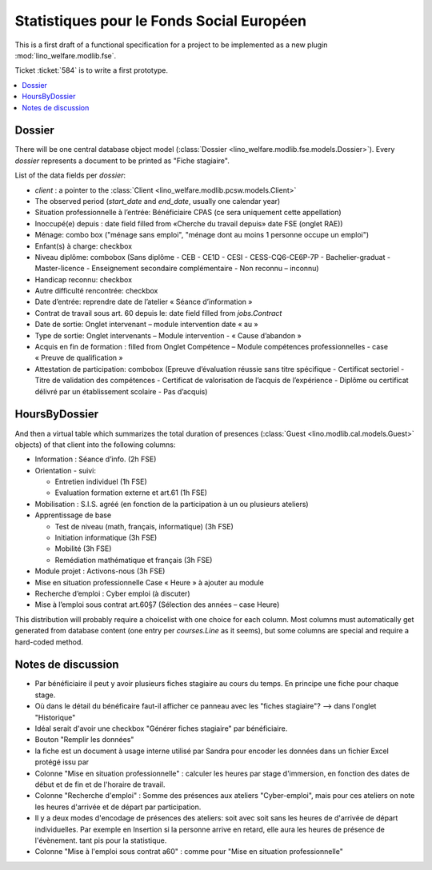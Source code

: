 .. _welfare.specs.fse:

==========================================
Statistiques pour le Fonds Social Européen
==========================================

This is a first draft of a functional specification for a project to
be implemented as a new plugin :mod:`lino_welfare.modlib.fse`.

Ticket :ticket:`584` is to write a first prototype.


..  To test only this document:

    $ python setup.py test -s tests.SpecsTests.test_aids

    doctest initialization:

    >>> from __future__ import print_function
    >>> from lino import startup
    >>> startup('lino_welfare.projects.chatelet.settings.doctests')
    >>> from lino.api.doctest import *

.. contents::
   :local:
   :depth: 2


Dossier
=======

There will be one central database object model (:class:`Dossier
<lino_welfare.modlib.fse.models.Dossier>`). Every *dossier* represents
a document to be printed as "Fiche stagiaire".  

List of the data fields per *dossier*:

- `client` : a pointer to the :class:`Client
  <lino_welfare.modlib.pcsw.models.Client>`

- The observed period (`start_date` and `end_date`, usually one
  calendar year)

- Situation professionnelle à l’entrée: Bénéficiaire CPAS (ce sera
  uniquement cette appellation)

- Inoccupé(e) depuis : date field filled from «Cherche du travail
  depuis» date FSE (onglet RAE))

- Ménage: combo box ("ménage sans emploi", "ménage dont au moins 1
  personne occupe un emploi")
  
- Enfant(s) à charge: checkbox

- Niveau diplôme: combobox (Sans diplôme - CEB - CE1D - CESI -
  CESS-CQ6-CE6P-7P - Bachelier-graduat - Master-licence - 
  Enseignement secondaire complémentaire - Non reconnu – inconnu)

- Handicap reconnu: checkbox

- Autre difficulté rencontrée:	checkbox

- Date d’entrée: reprendre date de l’atelier « Séance d’information » 
- Contrat de travail sous art. 60 depuis le: date field filled from `jobs.Contract`
- Date de sortie: Onglet intervenant – module intervention date « au »  
- Type de sortie: Onglet intervenants – Module intervention - « Cause d’abandon »

- Acquis en fin de formation : filled from Onglet Compétence – Module
  compétences professionnelles - case « Preuve de qualification »

- Attestation de participation: combobox (Epreuve d’évaluation réussie
  sans titre spécifique - Certificat sectoriel - Titre de validation
  des compétences - Certificat de valorisation de l’acquis de
  l’expérience - Diplôme ou certificat délivré par un établissement
  scolaire - Pas d’acquis)


HoursByDossier
==============

And then a virtual table which summarizes the total duration of
presences (:class:`Guest <lino.modlib.cal.models.Guest>` objects) of
that client into the following columns:

- Information : Séance d’info. (2h FSE)

- Orientation - suivi:

  - Entretien individuel (1h FSE)
  - Evaluation formation externe et art.61 (1h FSE)

- Mobilisation : S.I.S. agréé (en fonction de la participation à un ou
  plusieurs ateliers)

- Apprentissage de base

  - Test de niveau (math, français, informatique) (3h FSE)
  - Initiation informatique (3h FSE) 
  - Mobilité (3h FSE)
  - Remédiation mathématique et français (3h FSE)

- Module projet : Activons-nous (3h FSE)

- Mise en situation professionnelle Case « Heure » à ajouter au module

- Recherche d’emploi : Cyber emploi (à discuter)

- Mise à l’emploi sous contrat art.60§7 (Sélection des années – case Heure)

This distribution will probably require a choicelist with one choice
for each column. Most columns must automatically get generated from
database content (one entry per `courses.Line` as it seems), but some
columns are special and require a hard-coded method.


Notes de discussion
===================

- Par bénéficiaire il peut y avoir plusieurs fiches stagiaire au cours
  du temps. En principe une fiche pour chaque stage.
- Où dans le détail du bénéficaire faut-il afficher ce panneau avec
  les "fiches stagiaire"? --> dans l'onglet "Historique"
- Idéal serait d'avoir une checkbox "Générer fiches stagiaire" par
  bénéficiaire.
- Bouton "Remplir les données"
- la fiche est un document à usage interne utilisé par Sandra pour
  encoder les données dans un fichier Excel protégé issu par 
- Colonne "Mise en situation professionnelle" : calculer les heures
  par stage d'immersion, en fonction des dates de début et de fin et
  de l'horaire de travail.
- Colonne "Recherche d'emploi" : Somme des présences aux ateliers
  "Cyber-emploi", mais pour ces ateliers on note les heures d'arrivée
  et de départ par participation.
- Il y a deux modes d'encodage de présences des ateliers: soit avec
  soit sans les heures de d'arrivée de départ individuelles.  Par
  exemple en Insertion si la personne arrive en retard, elle aura les
  heures de présence de l'évènement. tant pis pour la statistique.
- Colonne "Mise à l'emploi sous contrat a60" : comme pour 
  "Mise en situation professionnelle"

